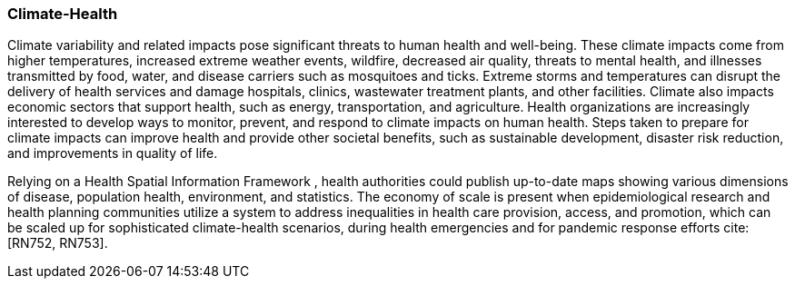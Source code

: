[[Introduction]]
=== Climate-Health

Climate variability and related impacts pose significant threats to human health and well-being. These climate impacts come from higher temperatures, increased extreme weather events, wildfire, decreased air quality, threats to mental health, and illnesses transmitted by food, water, and disease carriers such as mosquitoes and ticks.  Extreme storms and temperatures can disrupt the delivery of health services and damage hospitals, clinics, wastewater treatment plants, and other facilities. Climate also impacts economic sectors that support health, such as energy, transportation, and agriculture.  Health organizations are increasingly interested to develop ways to monitor, prevent, and respond to climate impacts on human health.  Steps taken to prepare for climate impacts can improve health and provide other societal benefits, such as sustainable development, disaster risk reduction, and improvements in quality of life.

Relying on a  Health Spatial Information Framework , health authorities could publish up-to-date maps showing various dimensions of disease, population health, environment, and statistics. The economy of scale is present when epidemiological research and health planning communities utilize a system to address inequalities in health care provision, access, and promotion, which can be scaled up for sophisticated climate-health scenarios, during health emergencies and for pandemic response efforts cite:[RN752, RN753].